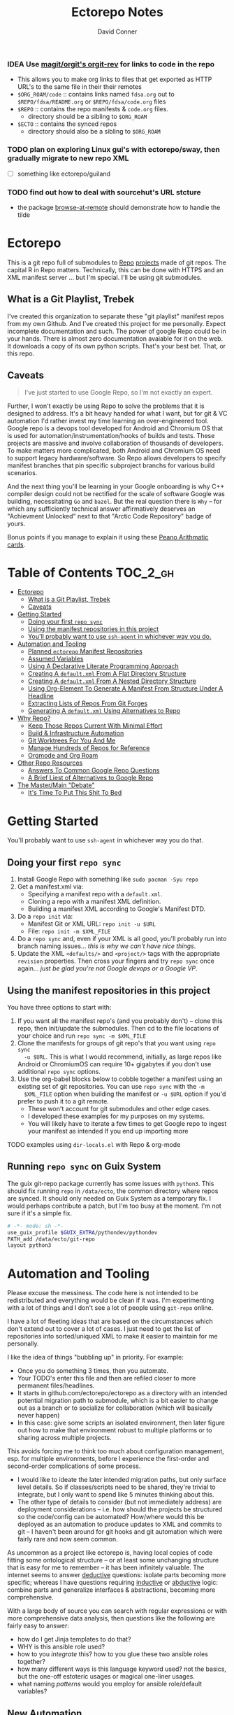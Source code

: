 :PROPERTIES:
:ID:       4554d87c-498f-4acd-b7ef-500714e6b7b7
:END:
#+TITLE: Ectorepo Notes
#+AUTHOR: David Conner
#+DESCRIPTION: Git submodules containing Google Repo manifests for a great good.
#+PROPERTY:
#+STARTUP: content
#+OPTIONS: toc:nil

*** IDEA Use [[https://github.com/magit/orgit][magit/orgit's orgit-rev]] for links to code in the repo
+ This allows you to make org links to files that get exported as HTTP URL's to the same file in their their remotes
+ =$ORG_ROAM/code= :: contains links named =fdsa.org= out to =$REPO/fdsa/README.org= or =$REPO/fdsa/code.org= files
+ =$REPO= :: contains the repo manifests & =code.org= files.
  - directory should be a sibling to =$ORG_ROAM=
+ =$ECTO= :: contains the synced repos
  - directory should also be a sibling to =$ORG_ROAM=

*** TODO plan on exploring Linux gui's with ectorepo/sway, then gradually migrate to new repo XML
+ [ ] something like ectorepo/guiland
*** TODO find out how to deal with sourcehut's URL stcture
+ the package [[https://github.com/rmuslimov/browse-at-remote][browse-at-remote]] should demonstrate how to handle the tilde

* Ectorepo

This is a git repo full of submodules to [[https://android.googlesource.com/tools/repo][Repo]] [[https://android.googlesource.com/platform/manifest/][projects]] made of git repos. The
capital R in Repo matters. Technically, this can be done with HTTPS and an XML
manifest server ... but I'm special. I'll be using git submodules.

** What is a Git Playlist, Trebek

I've created this organization to separate these "git playlist" manifest repos
from my own Github. And I've created this project for me personally. Expect
incomplete documentation and such. The power of google Repo could be in your
hands. There is almost zero documentation avaiable for it on the web. It
downloads a copy of its own python scripts. That's your best bet. That, or this
repo.

[[file:./img/sean-connery.jpg]]

** Caveats

#+begin_quote
I've just started to use Google Repo, so I'm not exactly an expert.
#+end_quote

Further, I won't exactly be using Repo to solve the problems that it is designed
to address. It's a bit heavy handed for what I want, but for git & VC automation
I'd rather invest my time learning an over-engineered tool. Google repo is a
devops tool developed for Android and Chromium OS that is used for
automation/instrumentation/hooks of builds and tests. These projects are massive
and involve collaboration of thousands of developers. To make matters more
complicated, both Android and Chromium OS need to support legacy
hardware/software. So Repo allows developers to specify manifest branches that
pin specific subproject branchs for various build scenarios.

And the next thing you'll be learning in your Google onboarding is why C++
compiler design could not be rectified for the scale of software Google was
building, necessitating =Go= and =bazel=. But the real question there is =Why=
-- for which any sufficiently technical answer affirmatively deserves an
"Achievment Unlocked" next to that "Arctic Code Repository" badge of yours.

Bonus points if you manage to explain it using these [[https://www.youtube.com/watch?v=HeQX2HjkcNo][Peano Arithmatic cards]].

* Table of Contents :TOC_2_gh:
- [[#ectorepo][Ectorepo]]
  - [[#what-is-a-git-playlist-trebek][What is a Git Playlist, Trebek]]
  - [[#caveats][Caveats]]
- [[#getting-started][Getting Started]]
  - [[#doing-your-first-repo-sync][Doing your first =repo sync=]]
  - [[#using-the-manifest-repositories-in-this-project][Using the manifest repositories in this project]]
  - [[#youll-probably-want-to-use-ssh-agent-in-whichever-way-you-do][You'll probably want to use =ssh-agent= in whichever way you do.]]
- [[#automation-and-tooling][Automation and Tooling]]
  - [[#planned-ectorepo-manifest-repositories][Planned =ectorepo= Manifest Repositories]]
  - [[#assumed-variables][Assumed Variables]]
  - [[#using-a-declarative-literate-programming-approach][Using A Declarative Literate Programming Approach]]
  - [[#creating-a-defaultxml-from-a-flat-directory-structure][Creating A =default.xml= From A Flat Directory Structure]]
  - [[#creating-a-defaultxml-from-a-nested-directory-structure][Creating A =default.xml= From A Nested Directory Structure]]
  - [[#using-org-element-to-generate-a-manifest-from-structure-under-a-headline][Using Org-Element To Generate A Manifest From Structure Under A Headline]]
  - [[#extracting-lists-of-repos-from-git-forges][Extracting Lists of Repos From Git Forges]]
  - [[#generating-a-defaultxml-using-alternatives-to-repo][Generating A =default.xml= Using Alternatives to Repo]]
- [[#why-repo][Why Repo?]]
  - [[#keep-those-repos-current-with-minimal-effort][Keep Those Repos Current With Minimal Effort]]
  - [[#build--infrastructure-automation][Build & Infrastructure Automation]]
  - [[#git-worktrees-for-you-and-me][Git Worktrees For You And Me]]
  - [[#manage-hundreds-of-repos-for-reference][Manage Hundreds of Repos for Reference]]
  - [[#orgmode-and-org-roam][Orgmode and Org Roam]]
- [[#other-repo-resources][Other Repo Resources]]
  - [[#answers-to-common-google-repo-questions][Answers To Common Google Repo Questions]]
  - [[#a-brief-liest-of-alternatives-to-google-repo][A Brief Liest of Alternatives to Google Repo]]
- [[#the-mastermain-debate][The Master/Main "Debate"]]
  - [[#its-time-to-put-this-shit-to-bed][It's Time To Put This Shit To Bed]]

* Getting Started

You'll probably want to use =ssh-agent= in whichever way you do that.

** Doing your first =repo sync=

1. Install Google Repo with something like =sudo pacman -Syu repo=
2. Get a manifest.xml via:
   + Specifying a manifest repo with a =default.xml=.
   + Cloning a repo with a manifest XML definition.
   + Building a manifest XML according to Google's Manifest DTD.
3. Do a =repo init= via:
   + Manifest Git or XML URL: =repo init -u $URL=
   + File: =repo init -m $XML_FILE=
4. Do a =repo sync= and, even if your XML is all good, you'll probably run into
   branch naming issues... /this is why we can't have nice things/.
5. Update the XML =<defaults/>= and =<project/>= tags with the appropriate
   =revision= properties. Then cross your fingers and try =repo sync= once
   again... /just be glad you're not Google devops or a Google VP/.

** Using the manifest repositories in this project

You have three options to start with:

1. If you want all the manifest repo's (and you probably don't) -- clone this
   repo, then init/update the submodules. Then cd to the file locations of your
   choice and run =repo sync -m $XML_FILE=
2. Clone the manifests for groups of git repo's that you want using =repo sync
   -u $URL=. This is what I would recommend, initially, as large repos like
   Android or ChromiumOS can require 10+ gigabytes if you don't use additional
   =repo sync= options.
3. Use the org-babel blocks below to cobble together a manifest using an
   existing set of git repositories. You can use =repo sync= with the =-m
   $XML_FILE= option when building the manifest or =-u $URL= option if you'd
   prefer to push it to a git remote.
   - These won't account for git submodules and other edge cases.
   - I developed these examples for my purposes on my systems.
   - You will likely have to iterate a few times to get Google repo to ingest
     your manifest as intended If you end up importing more

**** TODO examples using =dir-locals.el= with Repo & org-mode

** Running =repo sync= on Guix System

The guix git-repo package currently has some issues with =python3=. This should
fix running =repo= in =/data/ecto=, the common directory where repos are synced.
It should only needed on Guix System as a temporary fix. I would perhaps
contribute a patch, but I'm too busy at the moment. I'm not sure if it's a
simple fix.

#+begin_src sh :tangle .envrc.ecto.eg
# -*- mode: sh -*-
use_guix_profile $GUIX_EXTRA/pythondev/pythondev
PATH_add /data/ecto/git-repo
layout python3
#+end_src

* Automation and Tooling

Please excuse the messiness. The code here is not intended to be redistributed
and everything would be clean if it was. I'm experimenting with a lot of things
and I don't see a lot of people using =git-repo= online.

I have a lot of fleeting ideas that are based on the circumstances which don't
extend out to cover a lot of cases. I just need to get the list of repositories
into sorted/uniqued XML to make it easier to maintain for me personally.

I like the idea of things "bubbling up" in priority. For example:

+ Once you do something 3 times, then you automate.
+ Your TODO's enter this file and then are refiled closer to more permanent
  files/headlines.
+ It starts in github.com/ectorepo/ectorepo as a directory with an intended
  potential migration path to submodule, which is a bit easier to change out as
  a branch or to socialize for collaboration (which will basically never happen)
+ In this case: give some scripts an isolated environment, then later figure out
  how to make that environment robust to multiple platforms or to sharing across
  multiple projects.

This avoids forcing me to think too much about configuration management,
esp. for multiple environments, before I experience the first-order and
second-order complications of some process.

+ I would like to ideate the later intended migration paths, but only surface
  level details. So if classes/scripts need to be shared, they're trivial to
  integrate, but I only want to spend like 5 minutes thinking about this.
+ The other type of details to consider (but not immediately address) are
  deployment considerations -- i.e. how should the projects be structured so the
  code/config can be automated? How/where would this be deployed as an
  automation to produce updates to XML and commits to git -- I haven't been
  around for git hooks and git automation which were fairly rare and now seem
  common.

As uncommon as a project like ectorepo is, having local copies of code fitting
some ontological structure -- or at least some unchanging structure that is easy
for me to remember -- it has been infinitely valuable. The internet seems to
answer _deductive_ questions: isolate parts becoming more specific; whereas I
have questions requiring _inductive_ or [[https://en.wikipedia.org/wiki/Abductive_reasoning][abductive]] logic: combine parts and
generalize interfaces & abstractions, becoming more comprehensive.

With a large body of source you can search with regular expressions or with more
comprehensive data analysis, then questions like the following are fairly easy
to answer:

+ how do I get Jinja templates to do that?
+ WHY is this ansible role used?
+ how to you /integrate/ this? how to you glue these two ansible roles together?
+ how many different ways is this language keyword used? not the basics, but the
  one-off estoteric usages or magical one-liner usages.
+ what naming /patterns/ would you employ for ansible role/default variables?

** New Automation

For python automation scripts, Guix manifests should be used wherever
possible. This is because it's trivial to move between multiple systems where
Guix is installed.

*dir/.envrc.eg*

#+begin_example
use_guix_manifest manifest.scm
#+end_example

If this isn't practical, a Dockerfile should be used.

If for some reason, a =poetry= environment is needed, then this should
suffice. The virtualenv should be created in =.venv= because I don't want
disk/inode usage to be difficult to clean up.

*dir/.envrc.eg*

#+begin_example sh
layout poetry
#+end_example

*dir/poetry.toml*

#+begin_example conf-toml
[virtualenvs]
#create = false
in-project = true
#+end_example


*** ectorepo/ectorepo

Any new automation scripting/tooling that makes it into the root of this repo is
intended to be shared across subdirectories and submodules.

*** org-babel based automations

These work well when the work and are a bit frustrating when they don't. They
are great for exploration.

The reason I didn't share some of the graphql logic between repos (like the TF,
ROCM and Ansible Collections repos) is because I don't want to find out that
changing one breaks others. I just want to get the examples and move on, knowing
that I can use git/repo to update what I have later. These would be useful to
bundle up into a single submodule and deploy.

*** submodule-based automations

Any /automations/ that are in their own submodule (outside of one used for a
git-repo) are intended to be deployed somewhere and thus have their deployment
versions pinned to some git tracking mechanism.

+ There should be a minimal number of these submodules and their connections to
  objects/references in other directories should be minimal as to reduce
  cognitive load when considering interdependencies.




** Old Automation
These are mainly based on my interests right now. I have very little interest in
making ectorepo a collaborative effort for managing =manifest.xml= files, as
that is mostly a personal thing for your own personal information system.

However, collaborating on tooling does interest me, particularly using
literate-programming approaches. Think =org-noter= but for programming projects
instead of PDF's. Dealing with links that don't break when using version control
is a bit of a headache, although I guess links with SHA's aren't that bad.
That's well off the path that I want to tread, though.

*** Planned =ectorepo= Manifest Repositories

+ [[https://github.com/ectorepo/x.files][Dotfiles]]
+ Emacs
+ Clojure
+ Julia
+ Arch Build System
+ Garuda
+ KDE
+ Krita
+ Nvidia/Kronos
+ Uber Engineering (vis.gl & etc)

*** Assumed Variables

You'll need to fill in these variables. The following =emacs-lisp= script will
then ingest them to make them available for the durander of the emacs session.

#+name: ectorepo-vars
|---------------+-------+-------------------------------|
| variable      | value | description                   |
|---------------+-------+-------------------------------|
| dev-home      |       | where your Google Repos live  |
| ectorepo-from |       | where you are extracting from |
|---------------+-------+-------------------------------|

For now, when you tangle, the current values of these these variables will be
used. This may cause some problems with workflow, so....

***** TODO this [[https://www.reddit.com/r/emacs/comments/6mzgkg/how_can_orgbabel_be_configured_to_set_variables/][s/o link]] may be useful for variables, although I was going to use  [[https://sachachua.com/blog/2021/04/emacs-making-a-hydra-cheatsheet-for-lispy/][sacha's approach]].

*** TODO Using A Declarative Literate Programming Approach

This is pretty straightforward, build one or more XML files from a list of text
blocks, exported to files. I'll use this to generate some of the files in the
=./examples= and =./templates= folders.

#+begin_src nxml :tangle ./templates/_remotes.xml
<manifest>
  <remote name="github"
          fetch="https://github.com" />
  <remote name="gitlab"
          fetch="https://gitlab.com" />
  <remote name="bitbucket"
          fetch="https://bitbucket.org" />
</manifest>
#+end_src

Here I am tangling directly into a git submodule, which is certainly an option. Why these repos? See for yourself [[https://github.com/ectorepo/basic-sec][a brief explanation]].

#+begin_src nxml :tangle ./basic-sec/default.xml
<manifest>
  <include name="_remotes" />
  <project path="securityonion"
           name="Security-Onion-Solutions/securityonion"
           remote="github" />
  <project path="BlackDragon"
           name="Cyber-Guy1/BlackDragon"
           remote="github" />
  <project path="selinux-chef"
           name="sous-chefs/selinux"
           remote="github" />
</manifest>
#+end_src

***** TODO get tangling working with =xml= or use text while specifying the mode

*** TODO Creating A =default.xml= From A Flat Directory Structure

#+name: ectorepo-flat
#+begin_src shell :tangle no
find $__ECTOREPO_FROM -wholename "$__ECTOREPO_FROM*/.git/config" -type f -exec cat \{\} + | grep -e "url = " | cut -f2 -d '='
#+end_src

Use it as input for a buffer or variable. If you created a variable for babel,
use it as input for another babel block or use =M-!= to feed the selected lines
from a buffer to a shell script that runs something like:

*** TODO Creating A =default.xml= From A Nested Directory Structure

When dealing with a nested directory structure, one must account for how the paths and groupnames will be reintegrated with the paths of =.git/config=. Some further filtering is necessary to eliminate git submodules.

When using literate programming, one should probably transform the list into
emacs-lisp objects (sorry about that non-emacs users LOL)

**** TODO start from here:

#+name: gitlist-tree
#+begin_src shell :tangle no :results value
find $__ECTOREPO_FROM -type f -wholename "*.git/config" -exec cat \{\} + | grep "url = " | sed -e "s/.*url = //"

#+end_src

*** TODO Using Org-Element To Generate A Manifest From Structure Under A Headline

[[https://orgmode.org/worg/dev/org-element-api.html][Org-Element]] allows you to programmatically work with the structure of org-files.
This should feel like how =treemacs= uses an org-mode buffer to edit its
declared workspaces.

*** TODO Extracting Lists of Repos From Git Forges

i.e. Git forges like Github, Bitbucket, or Gitlab.

This should use =org-babel= with =restclient= blocks and maybe some JS for JSON
processing.

*** TODO Generating A =default.xml= Using Alternatives to Repo

* Why Repo?

/As with all time-tested things/, there are several reasons providing
justification or motivation.

#+begin_quote
A corollary to the previous statement is that, without /sufficient socialized
upkeep/ to maintain a large work, what could fall apart *almost certainly* does.
It's one of the darker conclusions that some might reach when reflecting on
social cooperation while integrating both network theory and statistical models
(where social models with interdependence are more effectively approximated with
dependence than independence)
#+end_quote

In other words, as the Greeks and Buddhists recognized, chaos is the natural
state of things. Any order that arises is transient, sometimes serendipitous and
/special/. Great projects require socializing the upkeep for nurturing them as
one might tend a community garden. _When we can do this work more efficiently,
we can accomplish more collectively._ This is why, no matter how great or small,
almost all programming languages or projects eventually die (unless..)

This, in essence, is the mystery of the pyramids and, by extension, of the
sphinx. But, alas, I digress...

** Keep Those Repos Current With Minimal Effort

Simply define branches to fetch for each =<project/>= and then =repo sync=. This
tool should be considered as essential as git itself, although it is a bit of an
unnecessary abstraction early on.

And you'd prefer to avoid the whole =death by 1,000 git pulls= thing. That
usually results in termination. Politics around code reviews, pull requests and
such can be toxic, especially if some team members are well versed in declaring
githooks to notify them about specific regions of code that have changed in the
features you _planned_ on pushing quickly.

Some software developers are ASSHOLES.

** Build & Infrastructure Automation

Repo offers [[https://android.googlesource.com/tools/repo/+/HEAD/docs/repo-hooks.md][hooks]] and (with some duct tape) integration into CI systems that run
build tasks, tests and containerized applications.

If you want to understand the kind of scale and complexity that gets me going,
then i'm going to go ahead and linkdrop [[https://podcasts.apple.com/us/podcast/kubernetes-is-the-new-compute-w-rancher-labs-sheng-liang/id1140246356?i=1000465482034][this podcast]] here on the [[https://rancher.com/docs/][Rancher cloud
product]]. +Rancher+ Product X is like a glorious [[https://github.com/vcr/vcr][VCR]] in the cloud. The kind of
stuff they've done with Kubernetes is fascinating.

Imagination is a superpower. Just saying.

**** TODO Dammit, find Product X. It is a cloud instrumentation/observability product that:

+ automatically ingests HTTP traffic between Docker/Kubernetes, then
  parameterizes what it records.
+ allows developers and devops to virtualize /virtualized/ cloud environments
  (this is hard to google) on their local machines.

Ostensibly, this facilitates error tracing in development environments that are far closer to staging/production. So all the little things that can go wrong in the real-world production environment can be coaxed out in development.

Product X is not:
+ Garden.io
+ Rancher
+ Opstrace (as far as I can tell)
+ Pixie
+ Spring Cloud

The reason is because the product is like the apex of (software-defined networking) \otimes (instrumentation \oplus debugging) \otimes (docker/kubernetes/cloud), with a healthy dose of machine-learning on fairly terse/abstract Kube/Docker API requests.

** Git Worktrees For You And Me

It looks like repo doesn't integrate well with git worktrees AFAIK, which is a
real shame. Automation and worktrees are useful when contributing to a C++
project like Krita, which is over 1,000,000 lines of code.

*** TODO There may be some integration with git worktree in the Repo CLI, but it may be blown away with =repo sync=

** Manage Hundreds of Repos for Reference

Yep, =find-grep= works here. What is the substance of this =ectorepo=
organization's repositories, anyways? I want to provide a place where I can
share the tools I use to learn more faster.

I want to integrate some of my code analysis tools, literate programming style,
to org documents at the root of the manifest repos. As in human language, with
computering langauge I also have a hard time keeping track of and integrating
the vocabularly of hundreds of API's that I would like to have /zuhanden/ --
lit. ready at hand. In my own uphill battles with neurology, I have found the
following techniques invaluable:

+ UML diagrams and graphviz diagrams
+ Note-taking applications & frameworks
+ Journaling my installiations
+ Zettelkausten techniques and indexed notes

For each manifest repo in the =ectorepo= organization, there will be a
=README.org=. In here I want to document configuration/script tools to use: e.g.
[[https://gitlab.com/mtekman/elisp-depmap.el][Elisp Depmap]] to generate diagrams inline with the scripts I use to generate
them. I don't want all the babel blocks, content or results to be visible; just
some of it. There may be some langauge-specific analysis scripts I use -- e.g.
doing a =find-grep= for references to =(setq $defgroup_name-.*)= in the [[https://github.com/ectorepo/x.files][x.files
repo]], but probably more specific than that.

For each project in a manifest, I want at least a headline in a =code.org= file,
into which I can =org-capture= snippets of text to make notes. However, these notes are not to be public. For that, I will =org-refile= from the

To make matters more complicated, I want the =code.org= files for each manifest
repo to live in their own private repo, which requires something like GNU Stow.
Complicated? Yes, but it checks all the boxes. Everything is modular and lives
where it should. Further, this should support a workflow that is easy to reason
about while using a set of =org-refile= URL's that are mnemonic and right at my
fingertips.

** Orgmode and Org Roam

Applied metaphysics:
- systems of categorization/naming of URL's
- Avoiding broken links from the start
- copy in snippet from Discord

Ideally, if you're going to use =org-mode=, you want to have mentor or community
of emacs users you can lean on for guidance. The closest I have to either are
the now-burgeoning resources available on Github and Youtube. There's one
problem specific to =org-mode= though: almost everything dealing with
=org-agenda= is excluded from public repositories. So, one does not so easily
find examples of these workflows in public repos.

*** Applied metaphysics and the "hard" problems of CS

There are a few killer apps for emacs: =magit=, =org=, =org-roam=, =org-noter=
and others. I want to use them, but -- like all great copy & paste programmers
know -- with crappy automation, you had one problem and now you have one
hundred.

Think of =org-mode= like this -- the internet is the integrative right-half of
your second brain and =org-mode= is the analytic left-half. Just like resources
on the internet have locations, paths and names designated by URL's, the
resources in your org need a similar system. A significant difference is that
the headlines in your files are also part of your URL scheme.

When this naming system is inefficient or needs structural changes, you may have
quite a bit of work ahead of you. As in many cases with programming projects,
sometimes it's better to just start over.

Well that sucks... doesn't it?

Lacking experience with =org-roam=, I don't actually know the degree to which
breaking backlinks is going to be a problem -- i.e. I have _never_ had an emacs
mentor -- but I do know that relinking and file-management on my local system is
expensive. That is it is still a valid problem with =org-mode=. Just like the
design of a web-app or a blog, you want as system that is:

+ easy to type
+ mnemonic (you can remember URL's when you're drunk)
+ sociable (thus easy to describe in conversation, ideally)

And among other concerns, you need a naming convention that is fairly future
proof -- you at least need a monadic behavior which allows you ... nevermind.
You just need to have a plan for when you don't have a plan (that's a monad).

Simple... well as long as you're categorizing simple things. Your task, should
you choose to accept it is to categorize all things, even things you are
learning or that you still need to learn to need. Remember, this naming
convention is the kernel that generates the mass/inertia your personal system
must account for in the future. So poor choices early on will slow you down in
the future. What you don't know absolutely can hurt you.

Naming is one of the hardest problems in CS, as they say tongue-in-cheek.

*** A generic application of the module concept

To further complicate org-mode, you must remember that you have many =*.org=
files, but that they or their headlines can have specific purposes. e.g. emacs =org-mode= basically ships with two types of modules: =todo.org= and =notes.org=.

#+begin_quote
Literally everything else is up to you: this is a _personal_ information system.
#+end_quote

Org-mode users will want some of these files configured in =org-agenda= and
others simply available to =org-refile= to file away captured snippets.

I want to apply "modules" of org files to lists of directories. Since I want
these to exist in several places at once while being able to quickly control
what is public and what is git-ignored, then I may decide to use GNU Stow, hard
links or some other linking tool.

So there will be a =code.org= module of sorts, which I can "apply" to a
directory. There might be other modules (like a todo.org or notes.org module),
but there isn't necessarily any source code definition of an org file module,
per se. It's more of an idea motivating how i'm configuring my own org.

* Other Repo Resources

+ The [[https://android.googlesource.com/tools/repo/+/HEAD/docs/manifest-format.md][DTD definition]] for Repo's Manifest XML
+ The main Android platform [[https://android.googlesource.com/platform/manifest/][manifest]]
+ The main ChromiumOS platform [[https://chromium.googlesource.com/chromiumos/manifest/][manifest]]. Includes details on groups & multiple
  manifests.
+ [[https://www.instructables.com/Using-Googles-repo-command-in-your-own-projects/][How to set up in other new projects]]
+ [[https://docs.sel4.systems/projects/buildsystem/repo-cheatsheet.html][Google Repo cheatsheet]] from sel4 systems
+ [[https://en.wikibooks.org/wiki/Git/Submodules_and_Superprojects][git superprojects]] documentation
+ Android: [[https://source.android.com/setup/develop/repo][Repo Command Reference]]
+ Android: [[https://source.android.com/setup/develop/repo][Source Control Tools]]
+ Android: [[https://source.android.com/setup/create/coding-tasks][Source Control Workflow]]
+ [[https://github.com/canatella/repo-el][Repo.el]] for emacs, albeit a bit incomplete. There are newer branches from [[https://github.com/snogge/repo-el/][snogge/repo-el]], but they haven't been integrated into master or canatella's original project.
+ [[https://medium.com/qe-unit/how-google-does-monorepo-revisited-8c793be20344][How Google Does Monorepo (revisited)]]

** Answers To Common Google Repo Questions

My exposure to the tool is limited, but these were some of the workflow and usage questions to which I could not quickly find definitive answers.

*** Can many =*.xml= files share a repo when they do not produce a common manifest?

Yes, but it complicates things when you want to clone a manifest repo without using =repo -m $XML_FILE=.

If so, it's possible to create a repo with a bunch of these manifests and serve
them into repos... but it's not practical without an XML server.

*** Can I use symlinks?

This would help you link manifests into a single git repository. However, you end up running into the same problems. Further, linking files within a manifest repo for the Repo tool makes things a bit dicey.

So no. Just no. Technically, you can, but ... good luck. RTFM or cry.

*** What is this local manifest thing?

If like me you're searching for a way around the two problems above, then it's
probably not what you're looking for. It's useful for extending from a manifest,
but it's subclass where you want modularity or true multi-inheritence.

*** So how do I get around having one =default.xml=?

You don't. You either use git URLS, raw XML URL's or =file://= URLS. With the
last of the above, repo may not work as designed: you are venturing into
advanced use-case territory, so you should know what you're doing before you get
there -- this is what took me so damn long. The XML server option is fairly
advanced as well.

**** ... well technically, this =--standalone-manifest= may help.

#+begin_example bash
repo init -u $url -m --standalone-manifest
#+end_example

+ It works, but according to =./repo/project.py= changes to the manifest will
  only be sync'd when fully specifying the =repo sync -u $url -m $file
  --standalone-manifest=.
+ The bad news: it will run =.rmtree(...)= on =gitdir= and =worktree=, which
  blows away the git index/cache and most other things you might care about if
  you didn't push your code to remote.
  - all in all, it works as long as you know that.
  - here's an [[file:/data/ecto/guix/.repo/repo/project.py::which necessitates starting fresh.][orgit link]] (local fs) to the commit: [[orgit-rev:/data/ecto/guix/.repo/repo/::9b03f15e8e870866b26699f696af1884100f51b5][/data/ecto/guix/.repo/repo/ (magit-rev 9b03f15)]]

*** Can I use one giant manifest with Repo groups?

I didn't really think about this, but yes. However, keep in mind that doing a
=repo sync= on the ChromiumOS manifest caused my =/home= partition to run out of
disk.

*** Common scripting languages download their package sources to disk. Why not just use that?

For me, that works on a language-by-language basis, sometimes depending on the
tooling that I have configured for the language, like =nvm= or =chruby=, =rbenv=
and =ruby_build=.

You really want to designate important libraries that you care about and give
them a special place.

*** Can I branch and manage my manifest.xml's in different branches?

Don't LOL

** A Brief Liest of Alternatives to [[https://gerrit.googlesource.com/git-repo/][Google Repo]]

GLHF. You'll probably arrive at the same conclusion as I, but hopefully more
quickly: just use the software built by Google.

+ [[https://github.com/pazdera/gitwalk][pazdera/gitwalk]] (popular, allows groups defined via JSON, best so far besides repo)
+ [[https://github.com/mixu/gr][mixu/gr]] (another promising bulk management tool)
  + similar to my old ad hoc gitar scripts
  + auto-discover local git repos, attach tags and manage as lists
+ [[https://github.com/asottile/all-repos][asottile/all-repos]] (interesting)
+ [[https://github.com/naddeoa/git-bulk][naddeoa/git-bulk]] (also probably helpful)
+ [[https://github.com/fabiospampinato/autogit][fabiospampinato/autogit]] (most popular, but aimed towards personal/org repo management)
+ [[https://github.com/scivision/pygit-bulk][scivision/pygit-bulk]] and [[https://pypi.org/project/gitutils/][GitMC]]
+ [[https://gist.github.com/Lukas238/8d9abbeabfcd7225e3a254d40eb0c080][Bulk backup/clone of Git Repos From A List]]
+ [[https://github.com/taylorjayoung/RepoSweeper][RepoSweeper]] (for deleting/managing Github repos)
+ [[https://github.com/genius-systems/gameta][Gameta]] (python)
+ [[https://github.com/blejdfist/git-metarepo][git-metarepo]]
+ [[0    Link: https://gerrit.googlesource.com/git-repo/][repo]] (google)
+ [[https://fabioz.github.io/mu-repo/][murepo]]
+ [[https://github.com/mateodelnorte/meta][meta]] (node cmd & makefile approach)

* The Master/Main "Debate"

** It's Time To Put This Shit To Bed

**Too Long, Don't Care** -- =git= should probably be patched to put an end to
this /ridiculous, etymologically inaccurate fiasco/ by making main an alias to
master...

It's all for CRT mind-control word games to drive more division by triggering
thoughts in event-driven fashion at high-volumes. /All day, every day -- for
anyone who touches git./ *Somebody call Syd Barrett:* they comin' for the Pink
Floyd masters next. Your /Master's degree/? That derives from the same sense of
the etymological source as git's master, the Latin magister. No, this is
literally a CRISPR mind-control [[https://www.youtube.com/watch?v=Kilz4-SxLlw&t=115s][retrovirus]] firstmost. VP heads should be rolling
at quite a few silicon valley firms for proactively seeding division with CRT's
private little word games.

There is a difference between nouns and adjectives which denote a capacity for
agency and those which don't. In git, the adjective or adjectival noun master
does /not/ denote something with agency. In git (and afaik in source control
systems dating back to Sourcesafe) the word master is never seen opposite the
designation slave ... and in contexts where that does happen, the conventions
and norms should probably be changed. However, those are usually devices and
systems with some capacity for agency.

IMO, a resolution to the argument settled by etymology or subjective
connotations is unsatisfactory. For the designations master/slave, they do not
confer enough degrees of designation. The term root is satisfactory in its
ability to designate consensus on the original master copy of something used for
shared work -- like an original Hollywood Reel or a studio master produced by a
mastering engineer. And yes the adjectival gerund "mastering" detracts a bit
from my agent-noun argument.

But, alas, unless we plan on burning copies of the Oxford Dictionaries, we are
stuck with the English word [[https://en.wiktionary.org/wiki/master][master]], derived [[https://en.wiktionary.org/wiki/Appendix:Glossary#doublet][as a doublet]] from Italian [[https://en.wiktionary.org/wiki/maestro#Italian][maestro]]
and ultimately Latin [[https://en.wiktionary.org/wiki/magister#Latin][magister]], which thereby conferred its connotations of
record-keeping (viz. magistrate). And, please, don't make me bust out my copy of
Émile Benviniste's [[https://www.amazon.com/Dictionary-Indo-European-Concepts-Society-Benveniste/dp/0986132594/ref=sr_1_1?dchild=1&keywords=benveniste&qid=1623691293&sr=8-1][Dictionary of Indo-European Concepts of Society]] or make me
explain how the wheel's impact on the commerce of ideas implies that the
Proto-Indoeuropean language is kinda bullshit. Learn your shit before you force
all of software engineering to parameterize what could otherwise be a norm.

Main is not the proper designation for a master branch. Think of the morpheme
main as part of the term mainstream, for example. Is mainstream a master or
/root/ copy of anything? No. In the context of "mainline", the morpheme main
does confer the meaning of root. It's a mixed bag. IMO, the term root should be
used in place of both master and main. However, if you've worked in devops, then
you know that the term master or the concept of root aren't really satisfactory.

I cannot stand the marxist dialectic: I look forward to a future wherein we can
say definitively that racism is in our past. I do not want to live in a future
where we have retroactively defined projects such as =git=, =linux=, =Facebook=,
=Google=, =Ruby on Rails= et alias as part of a formerly racist culture simply
because they used the term master, outside of its agent-noun sense. Linux?
Racist?

By the way, the response to police brutality and indeed Black Lives Matter
itself was catalyzed by the democratization of /data science/. It was created in
response to government records becoming publicly available and mineable
datasets. It was always a pre-ordained development and one that was perhaps
prophesied by Sun Ra, [[https://www.weirdstudies.com/60][an African American polymath]] and unsung hero who briefly
lectured on fascinating topics at /BERKLEY/ in the early seventies. In his movie
[[https://www.imdb.com/title/tt0072195/][Space Is the Place]], Sun Ra used the double image of a playing card and
video-playing tablet device. Why? To show how violence could be videotaped and
shared -- /apparently without revealing his hand/. If police had been featured
in the video clip, then it would be too obvious that justice was coming ... and
then it never would.

Why do I care? Because norms are efficient and consensus on norms is expensive.
And also because it is the height of fraudulence for software engineering
institutions to pretend they did anything to advance African American issues by
social-engineering the normative designation of master in source control. And
none of this controversy translates well outside of America by the way. You are
out of touch. And problaly white to think that you are a hero for mainstreaming
the master/main controversy.

+ Still with me? Good.
+ Vehemently disagree with me? I don't care.
+ Happen to rename your branches to main from master? So had I.

You do you. I'll do me, but I'm not contributing my energy to this mess anymore.

**** Outdated


***** TODO Process Old Readme (Language/Topic Metaprojects)

These should include:

****** A file system path, relative to some global ~$DEV_HOME~ path

****** _Notes_ Metaprojects

To create for new metaprojects, do the following, more or less. For mu-repo to
reclone all the projects, you must configure some path-dependent rules so that
the correct =mu-repo.remote-base-url= config key is available. To retrieve this
config key from within the containing metaproject root directory, you must init
a blank repository anyways (otherwise, git will not retrieve commit keys). You
could take [[https://www.freecodecamp.org/news/how-to-handle-multiple-git-configurations-in-one-machine/][this approach]] and have git deep-merge a partial
~.gitconfig-metaproject~ config into your ~$HOME/.gitconfig~, which requires
relevent configuration being placed in two places (i.e. lines changed in
~$HOME/.gitconfig~ and the merged gitconfig in the metaproject). But, you must
create a blank repo anyways for =mu-repo= to access its config keys... so it's
best to alter the ~$METAPROJECT/.git/config~ ... which needs not be in git.
Other features of mu-repo also benefit from an arbitrary blank-repo at the
metaproject root. ~<le-sigh>~

#+begin_src shell :tangle no
# USE RELATIVE PATHS

META_PROJECT=/data/dev/nvidia
META_GROUP1=src-nvidia
META_GROUP2=src-khronos

cd $META_PROJECT
mkdir $META_GROUP1 $META_GROUP2
git init

#+end_src

******* TODO describe setting up groups :murepo:


******* TODO emacs workflow: automation of structure for projects/org/code
+ outline basic structure for capture/refile
  + manage org files, repo groups and/or metadata
  + types of projects (reference groups, work, notes, etc)
+ automation for adding to gitwalk JSON groups (of repos for reference)
  + when is it helpful to use these groups? when is it definitely overkill (i.e. much of the code i'm interested in should be easy to navigate to from a project... however, for now, i'm in unfamiliar territory with no clear way to expect which dependencies are going to exist in any project. i'm trying to avoid bad habits like googling code samples)
+ outline

